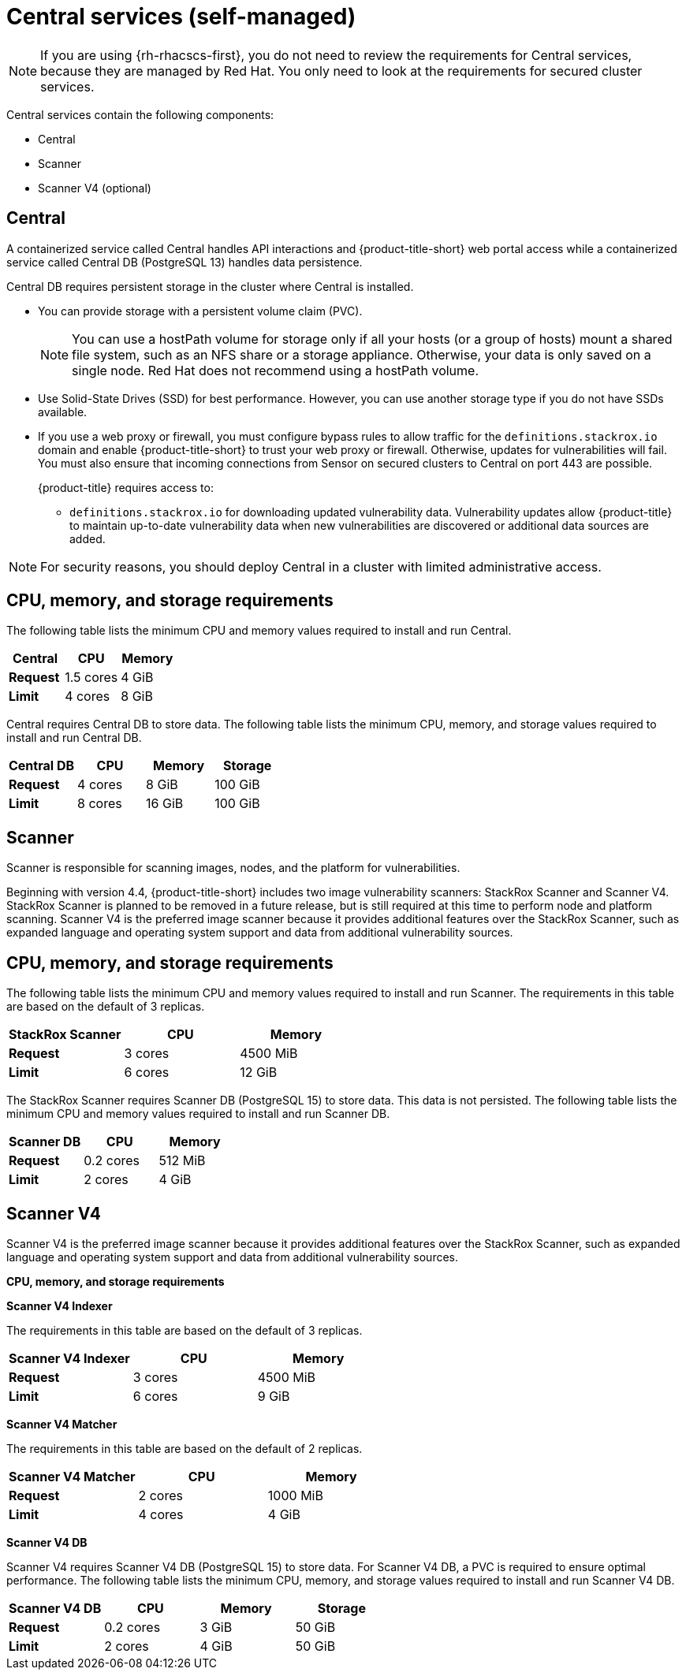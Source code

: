// Module included in the following assemblies:
//
// * installing/acs-default-requirements.adoc
:_mod-docs-content-type: CONCEPT
[id="default-requirements-central-services_{context}"]
= Central services (self-managed)

[NOTE]
====
If you are using {rh-rhacscs-first}, you do not need to review the requirements for Central services, because they are managed by Red{nbsp}Hat. You only need to look at the requirements for secured cluster services.
====

Central services contain the following components:

* Central
* Scanner
* Scanner V4 (optional)

[id="default-requirements-central-services-central_{context}"]
== Central

A containerized service called Central handles API interactions and {product-title-short} web portal access while a containerized service called Central DB (PostgreSQL 13) handles data persistence.

Central DB requires persistent storage in the cluster where Central is installed.

* You can provide storage with a persistent volume claim (PVC).
+
[NOTE]
====
You can use a hostPath volume for storage only if all your hosts (or a group of hosts) mount a shared file system, such as an NFS share or a storage appliance.
Otherwise, your data is only saved on a single node. Red{nbsp}Hat does not recommend using a hostPath volume.
====
* Use Solid-State Drives (SSD) for best performance.
However, you can use another storage type if you do not have SSDs available.
* If you use a web proxy or firewall, you must configure bypass rules to allow traffic for the `definitions.stackrox.io` domain and enable {product-title-short} to trust your web proxy or firewall. Otherwise, updates for vulnerabilities will fail. You must also ensure that incoming connections from Sensor on secured clusters to Central on port 443 are possible.
+
{product-title} requires access to:

** `definitions.stackrox.io` for downloading updated vulnerability data. Vulnerability updates allow {product-title} to maintain up-to-date vulnerability data when new vulnerabilities are discovered or additional data sources are added.

[NOTE]
====
For security reasons, you should deploy Central in a cluster with limited administrative access.
====

[discrete]
== CPU, memory, and storage requirements

The following table lists the minimum CPU and memory values required to install and run Central.

|===
| Central | CPU | Memory

| *Request*
| 1.5 cores
| 4 GiB

| *Limit*
| 4 cores
| 8 GiB
|===

Central requires Central DB to store data. The following table lists the minimum CPU, memory, and storage values required to install and run Central DB.

|===
| Central DB | CPU | Memory | Storage

| *Request*
| 4 cores
| 8 GiB
| 100 GiB

| *Limit*
| 8 cores
| 16 GiB
| 100 GiB
|===


[id="default-requirements-central-services-scanner_{context}"]
== Scanner

Scanner is responsible for scanning images, nodes, and the platform for vulnerabilities.

Beginning with version 4.4, {product-title-short} includes two image vulnerability scanners: StackRox Scanner and Scanner V4. StackRox Scanner is planned to be removed in a future release, but is still required at this time to perform node and platform scanning. Scanner V4 is the preferred image scanner because it provides additional features over the StackRox Scanner, such as expanded language and operating system support and data from additional vulnerability sources.

[discrete]
== CPU, memory, and storage requirements

The following table lists the minimum CPU and memory values required to install and run Scanner. The requirements in this table are based on the default of 3 replicas.

|===
| StackRox Scanner | CPU | Memory

| *Request*
| 3 cores
| 4500 MiB

| *Limit*
| 6 cores
| 12 GiB
|===

The StackRox Scanner requires Scanner DB (PostgreSQL 15) to store data. This data is not persisted. The following table lists the minimum CPU and memory values required to install and run Scanner DB.

|===
| Scanner DB | CPU | Memory

| *Request*
| 0.2 cores
| 512 MiB

| *Limit*
| 2 cores
| 4 GiB
|===


[id="default-requirements-central-services-scanner-v4_{context}"]
== Scanner V4

Scanner V4 is the preferred image scanner because it provides additional features over the StackRox Scanner, such as expanded language and operating system support and data from additional vulnerability sources.

*CPU, memory, and storage requirements*

*Scanner V4 Indexer*

The requirements in this table are based on the default of 3 replicas.

|===
| Scanner V4 Indexer | CPU | Memory

| *Request*
| 3 cores
| 4500 MiB

| *Limit*
| 6 cores
| 9 GiB
|===

*Scanner V4 Matcher*

The requirements in this table are based on the default of 2 replicas.

|===
| Scanner V4 Matcher | CPU | Memory

| *Request*
| 2 cores
| 1000 MiB

| *Limit*
| 4 cores
| 4 GiB
|===

*Scanner V4 DB*

Scanner V4 requires Scanner V4 DB (PostgreSQL 15) to store data. For Scanner V4 DB, a PVC is required to ensure optimal performance. The following table lists the minimum CPU, memory, and storage values required to install and run Scanner V4 DB.

|===
| Scanner V4 DB | CPU | Memory | Storage

| *Request*
| 0.2 cores
| 3 GiB
| 50 GiB

| *Limit*
| 2 cores
| 4 GiB
| 50 GiB
|===
